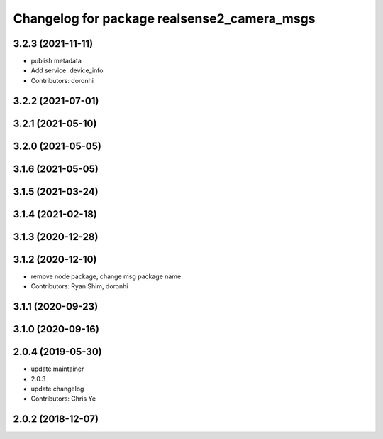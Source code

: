 ^^^^^^^^^^^^^^^^^^^^^^^^^^^^^^^^^^^^^^^^^^^^
Changelog for package realsense2_camera_msgs
^^^^^^^^^^^^^^^^^^^^^^^^^^^^^^^^^^^^^^^^^^^^

3.2.3 (2021-11-11)
------------------
* publish metadata
* Add service: device_info
* Contributors: doronhi

3.2.2 (2021-07-01)
------------------

3.2.1 (2021-05-10)
------------------

3.2.0 (2021-05-05)
------------------

3.1.6 (2021-05-05)
------------------

3.1.5 (2021-03-24)
------------------

3.1.4 (2021-02-18)
------------------

3.1.3 (2020-12-28)
------------------

3.1.2 (2020-12-10)
------------------
* remove node package, change msg package name
* Contributors: Ryan Shim, doronhi

3.1.1 (2020-09-23)
------------------

3.1.0 (2020-09-16)
------------------

2.0.4 (2019-05-30)
------------------
* update maintainer
* 2.0.3
* update changelog
* Contributors: Chris Ye

2.0.2 (2018-12-07)
------------------
